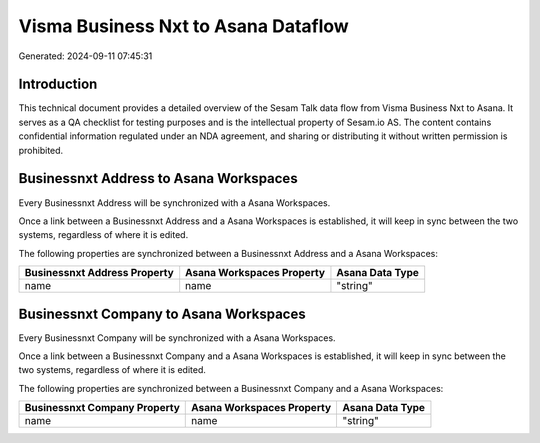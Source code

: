 ====================================
Visma Business Nxt to Asana Dataflow
====================================

Generated: 2024-09-11 07:45:31

Introduction
------------

This technical document provides a detailed overview of the Sesam Talk data flow from Visma Business Nxt to Asana. It serves as a QA checklist for testing purposes and is the intellectual property of Sesam.io AS. The content contains confidential information regulated under an NDA agreement, and sharing or distributing it without written permission is prohibited.

Businessnxt Address to Asana Workspaces
---------------------------------------
Every Businessnxt Address will be synchronized with a Asana Workspaces.

Once a link between a Businessnxt Address and a Asana Workspaces is established, it will keep in sync between the two systems, regardless of where it is edited.

The following properties are synchronized between a Businessnxt Address and a Asana Workspaces:

.. list-table::
   :header-rows: 1

   * - Businessnxt Address Property
     - Asana Workspaces Property
     - Asana Data Type
   * - name
     - name
     - "string"


Businessnxt Company to Asana Workspaces
---------------------------------------
Every Businessnxt Company will be synchronized with a Asana Workspaces.

Once a link between a Businessnxt Company and a Asana Workspaces is established, it will keep in sync between the two systems, regardless of where it is edited.

The following properties are synchronized between a Businessnxt Company and a Asana Workspaces:

.. list-table::
   :header-rows: 1

   * - Businessnxt Company Property
     - Asana Workspaces Property
     - Asana Data Type
   * - name
     - name
     - "string"

